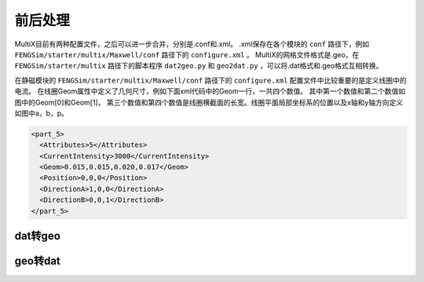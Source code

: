 	   
**********************
前后处理
**********************

MultiX目前有两种配置文件，之后可以进一步合并，分别是.conf和.xml。
.xml保存在各个模块的 ``conf`` 路径下，例如 ``FENGSim/starter/multix/Maxwell/conf`` 路径下的 ``configure.xml`` 。
MultiX的网格文件格式是.geo，在 ``FENGSim/starter/multix`` 路径下的脚本程序 ``dat2geo.py`` 和 ``geo2dat.py`` ，可以将.dat格式和.geo格式互相转换。

在静磁模块的 ``FENGSim/starter/multix/Maxwell/conf`` 路径下的 ``configure.xml`` 配置文件中比较重要的是定义线圈中的电流。
在线圈Geom属性中定义了几何尺寸，例如下面xml代码中的Geom一行，一共四个数值。
其中第一个数值和第二个数值如图中的Geom[0]和Geom[1]，
第三个数值和第四个数值是线圈横截面的长宽。线圈平面局部坐标系的位置以及x轴和y轴方向定义如图中a，b，p。

.. code-block:: xml

      <part_5>
	<Attributes>5</Attributes>
      	<CurrentIntensity>3000</CurrentIntensity>
	<Geom>0.015,0.015,0.020,0.017</Geom>
	<Position>0,0,0</Position>
	<DirectionA>1,0,0</DirectionA>
	<DirectionB>0,0,1</DirectionB>
      </part_5>

.. image:: fig/coil.png
   :scale: 50 %
   :alt: alternate text
   :align: center


	   
--------------------
dat转geo
--------------------

.. image:: fig/dat2geo.png
   :scale: 50 %
   :alt: alternate text
   :align: center

--------------------
geo转dat
--------------------

.. image:: fig/geo2dat.png
   :scale: 50 %
   :alt: alternate text
   :align: center
